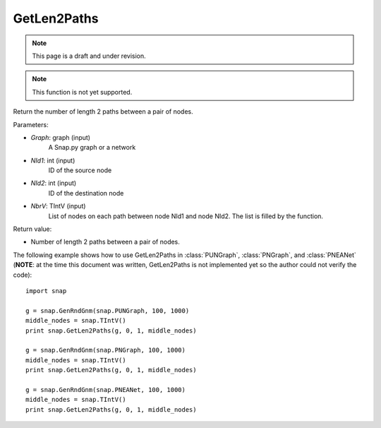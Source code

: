GetLen2Paths
''''''''''''
.. note::

    This page is a draft and under revision.


.. function:: GetLen2Paths (Graph, NId1, NId2, NbrV)

.. note::

    This function is not yet supported.

Return the number of length 2 paths between a pair of nodes.

Parameters:

- *Graph*: graph (input)
    A Snap.py graph or a network

- *NId1*: int (input)
    ID of the source node

- *NId2*: int (input)
    ID of the destination node

- *NbrV*: TIntV (input)
    List of nodes on each path between node NId1 and node NId2. The list is filled by the function.

Return value:

- Number of length 2 paths between a pair of nodes.

The following example shows how to use GetLen2Paths in :class:`PUNGraph`, :class:`PNGraph`, and :class:`PNEANet` 
(**NOTE**: at the time this document was written, GetLen2Paths is not implemented yet so the author could not verify the code)::

    import snap

    g = snap.GenRndGnm(snap.PUNGraph, 100, 1000)
    middle_nodes = snap.TIntV()
    print snap.GetLen2Paths(g, 0, 1, middle_nodes)

    g = snap.GenRndGnm(snap.PNGraph, 100, 1000)
    middle_nodes = snap.TIntV()
    print snap.GetLen2Paths(g, 0, 1, middle_nodes)

    g = snap.GenRndGnm(snap.PNEANet, 100, 1000)
    middle_nodes = snap.TIntV()
    print snap.GetLen2Paths(g, 0, 1, middle_nodes)
